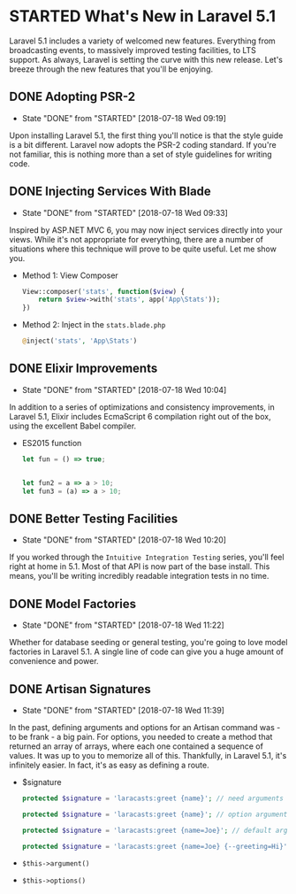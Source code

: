 * STARTED What's New in Laravel 5.1
  Laravel 5.1 includes a variety of welcomed new features. Everything from broadcasting events, to massively improved testing facilities, to LTS support. As always, Laravel is setting the curve with this new release. Let's breeze through the new features that you'll be enjoying.

** DONE Adopting PSR-2
   CLOSED: [2018-07-18 Wed 09:19]
   - State "DONE"       from "STARTED"    [2018-07-18 Wed 09:19]
   Upon installing Laravel 5.1, the first thing you'll notice is that the style guide is a bit different. Laravel now adopts the PSR-2 coding standard. If you're not familiar, this is nothing more than a set of style guidelines for writing code.

** DONE Injecting Services With Blade
   CLOSED: [2018-07-18 Wed 09:33]
   - State "DONE"       from "STARTED"    [2018-07-18 Wed 09:33]
   Inspired by ASP.NET MVC 6, you may now inject services directly into your views. While it's not appropriate for everything, there are a number of situations where this technique will prove to be quite useful. Let me show you.
   - Method 1: View Composer
     #+BEGIN_SRC php
       View::composer('stats', function($view) {
           return $view->with('stats', app('App\Stats'));
       })
     #+END_SRC
   - Method 2: Inject in the =stats.blade.php=
     #+BEGIN_SRC php
       @inject('stats', 'App\Stats')
     #+END_SRC

** DONE Elixir Improvements
   CLOSED: [2018-07-18 Wed 10:04]
   - State "DONE"       from "STARTED"    [2018-07-18 Wed 10:04]
   In addition to a series of optimizations and consistency improvements, in Laravel 5.1, Elixir includes EcmaScript 6 compilation right out of the box, using the excellent Babel compiler.
   - ES2015 function
     #+BEGIN_SRC js
       let fun = () => true;


       let fun2 = a => a > 10;
       let fun3 = (a) => a > 10;
     #+END_SRC

** DONE Better Testing Facilities
   CLOSED: [2018-07-18 Wed 10:20]
   - State "DONE"       from "STARTED"    [2018-07-18 Wed 10:20]
   If you worked through the =Intuitive Integration Testing= series, you'll feel right at home in 5.1. Most of that API is now part of the base install. This means, you'll be writing incredibly readable integration tests in no time.

** DONE Model Factories
   CLOSED: [2018-07-18 Wed 11:22]
   - State "DONE"       from "STARTED"    [2018-07-18 Wed 11:22]
   Whether for database seeding or general testing, you're going to love model factories in Laravel 5.1. A single line of code can give you a huge amount of convenience and power.

** DONE Artisan Signatures
   CLOSED: [2018-07-18 Wed 11:39]
   - State "DONE"       from "STARTED"    [2018-07-18 Wed 11:39]
   In the past, defining arguments and options for an Artisan command was - to be frank - a big pain. For options, you needed to create a method that returned an array of arrays, where each one contained a sequence of values. It was up to you to memorize all of this. Thankfully, in Laravel 5.1, it's infinitely easier. In fact, it's as easy as defining a route.
   - $signature
     #+BEGIN_SRC php
       protected $signature = 'laracasts:greet {name}'; // need arguments

       protected $signature = 'laracasts:greet {name}'; // option arguments

       protected $signature = 'laracasts:greet {name=Joe}'; // default arguments

       protected $signature = 'laracasts:greet {name=Joe} {--greeting=Hi}'; // Option
     #+END_SRC
   - =$this->argument()=
   - =$this->options()=
